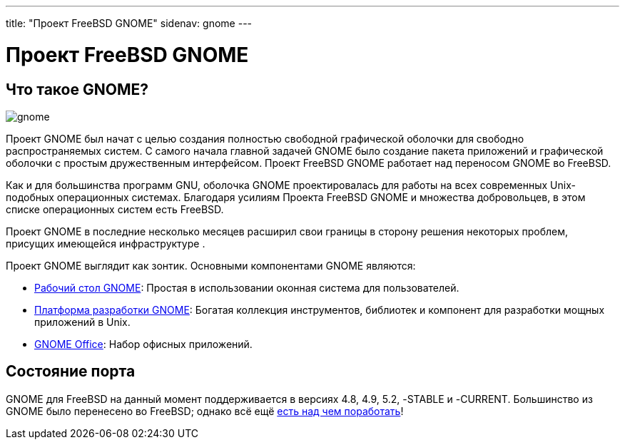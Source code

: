 ---
title: "Проект FreeBSD GNOME"
sidenav: gnome
---

= Проект FreeBSD GNOME

== Что такое GNOME?

[.right]
image:../../gifs/gnome/gnome.png[]

Проект GNOME был начат с целью создания полностью свободной графической оболочки для свободно распространяемых систем. С самого начала главной задачей GNOME было создание пакета приложений и графической оболочки с простым дружественным интерфейсом. Проект FreeBSD GNOME работает над переносом GNOME во FreeBSD.

Как и для большинства программ GNU, оболочка GNOME проектировалась для работы на всех современных Unix-подобных операционных системах. Благодаря усилиям Проекта FreeBSD GNOME и множества добровольцев, в этом списке операционных систем есть FreeBSD.

Проект GNOME в последние несколько месяцев расширил свои границы в сторону решения некоторых проблем, присущих имеющейся инфраструктуре .

Проект GNOME выглядит как зонтик. Основными компонентами GNOME являются:

* http://www.gnome.org[Рабочий стол GNOME]: Простая в использовании оконная система для пользователей.
* http://developer.gnome.org[Платформа разработки GNOME]: Богатая коллекция инструментов, библиотек и компонент для разработки мощных приложений в Unix.
* http://www.gnome.org/gnome-office[GNOME Office]: Набор офисных приложений.

== Состояние порта

GNOME для FreeBSD на данный момент поддерживается в версиях 4.8, 4.9, 5.2, -STABLE и -CURRENT. Большинство из GNOME было перенесено во FreeBSD; однако всё ещё link:docs/volunteer[есть над чем поработать]!
